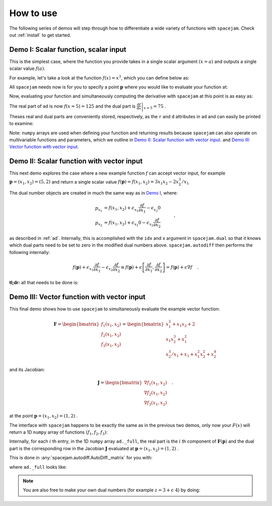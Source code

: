 .. _howto:

How to use
==========
The following series of demos will step through how to differentiate a wide
variety of functions with ``spacejam``. Check out :ref:`install` to get
started.

Demo I: Scalar function, scalar input
-------------------------------------
This is the simplest case, where the function you provide takes in a single 
scalar argument :math:`(x=a)` and outputs a single scalar value :math:`f(a)`.

For example, let's take a look at the function :math:`f(x) = x^3`, which you
can define below as:

.. testcode::

        import numpy as np

        def f(x):
            return np.array([x**3])

All ``spacejam`` needs now is for you to specify a point :math:`\mathbf p`
where you would like to evaluate your function at:

.. testcode::

        p = np.array([5])  # evaluation point

Now, evaluating your function and simultaneously computing the 
derivative with ``spacejam`` at this point is as easy as:

.. testcode::

        import spacejam as sj

        ad = sj.AutoDiff(f, p)

The real part of ``ad`` is now :math:`f(x=5) = 125` and the dual part is
:math:`\left.\frac{\mathrm d f}{\mathrm d x}\right|_{x=5} = 75` .

Theses real and dual parts are conveniently stored, respectively, as the ``r`` and ``d``
attributes in ``ad`` and can easily be printed to examine:

.. testcode::

        print(f'f(x) evaluated at p:\n{ad.r}\n\n'
              f'derivative of f(x) evaluated at p:\n{ad.d}')

.. testoutput::

        f(x) evaluated at p:
        [125.00]

        derivative of f(x) evaluated at p:
        [75.00]

Note: ``numpy`` arrays are used when defining your function and returning
results because ``spacejam`` can also operate on multivariable functions and
parameters, which we outline in `Demo II: Scalar function with vector input`_.
and `Demo III: Vector function with vector input`_.

Demo II: Scalar function with vector input
------------------------------------------
This next demo explores the case where a new example function :math:`f` can
accept vector input, for example :math:`\mathbf p = (x_1, x_2) = (5, 2)` and
return a single scalar value 
:math:`f(\mathbf p) = f(x_1, x_2) = 3x_1x_2 - 2x_2^3/x_1` 

The dual number objects are created in much the same way as in 
`Demo I <Demo I: Scalar function, scalar input_>`__, where:

.. math::

        \begin{align*}
        p_{x_1} &= f(x_1, x_2) + \epsilon_{x_1} \frac{\partial f}{\partial x_1}
        - \epsilon_{x_2} 0\\
        p_{x_2} &= f(x_1, x_2) + \epsilon_{x_1} 0
        - \epsilon_{x_2} \frac{\partial f}{\partial x_2}
        \end{align*}\quad,

as described in :ref:`ad`. Internally, this is accomplished with the ``idx``
and ``x`` argument in ``spacejam.dual`` so that it knows which dual parts need
to be set to zero in the modified dual numbers above. ``spacejam.autodiff``
then performs the following internally:

.. math::

        \begin{align*}
        f(\mathbf p) + \epsilon_{x_1}\frac{\partial f}{\partial x_1} 
        - \epsilon_{x_2}\frac{\partial f}{\partial x_2}
        \equiv f(\mathbf p) + \epsilon \left[\frac{\partial f}{\partial x_1}, 
        \frac{\partial f}{\partial x_2}\right] = f(\mathbf p) + \epsilon\nabla f
        \end{align*}\quad.

**tl;dr:** all that needs to be done is:

.. testcode::

        import numpy as np 
        import spacejam as sj

        def f(x_1, x_2): 
            return np.array([3*x_1*x_2 - 2*x_2**3/x_1])

        p = np.array([5, 2]) # evaluation point (x_1, x_2) = (5, 2)

        ad = sj.AutoDiff(f, p) # create spacejam object

        # check out the results
        print(f'f(x) evaluated p:\n{ad.r}\n\n'
              f'grad of f(x) evaluated at p:\n{ad.d}')

.. testoutput::

        f(x) evaluated p:
        [26.80]

        grad of f(x) evaluated at p:
        [6.64 10.20]

.. _diii:

Demo III: Vector function with vector input
-------------------------------------------
This final demo shows how to use ``spacejam`` to simultaneously evaluate the
example vector function:

.. math::

        \mathbf{F} = \begin{bmatrix}f_1(x_1, x_2)\\f_2(x_1, x_2)
        \\f_{3}(x_1, x_2)\end{bmatrix}
        = \begin{bmatrix}
        x_1^2 + x_1x_2 + 2 \\ x_1x_2^3 + x_1^2 \\ x_2^3/x_1 + x_1 + x_1^2x_2^2 + x_2^4
        \end{bmatrix}

and its Jacobian:

.. math::

        \mathbf J = \begin{bmatrix}
        \nabla f_1(x_1, x_2) \\ \nabla f_2(x_1, x_2) \\ \nabla f_3(x_1, x_2)
        \end{bmatrix}\quad.

at the point :math:`\mathbf{p} = (x_1, x_2) = (1, 2)` .

The interface with ``spacejam`` happens to be exactly the same as in the
previous two demos, only now your :math:`F(x)` will return a 1D ``numpy`` array
of functions :math:`(f_1, f_2, f_3)`:

.. testcode::

        # your (m) system of equations: 
        # F(x_1, x_2, ..., x_m) = (f1, f2, ..., f_n)
        def F(x_1, x_2):
                f_1 = x_1**2 + x_1*x_2 + 2
                f_2 = x_1*x_2**3 + x_1**2
                f_3 = x_1 + x_1**2*x_2**2 + x_2**3/x_1 + x_2**4
                return np.array([f_1, f_2, f_3])

        # where you want them evaluated at: 
        # p = (x_1, x_2, ..., x_m)
        p = np.array([1, 2])

        # auto differentiate!
        ad = sj.AutoDiff(F, p)

        # check out the results
        print(f'F(x) evaluated at p:\n{ad.r}\n\n'
              f'Jacobian of F(x) evaluated at p:\n{ad.d}')

.. testoutput::

        F(x) evaluated at p:
        [[5.00]
         [9.00]
         [29.00]]

        Jacobian of F(x) evaluated at p:
        [[4.00 1.00]
         [10.00 12.00]
         [1.00 48.00]]

Internally, for each :math:`i` th entry, in the 1D ``numpy`` array
``ad._full``, the real part is the :math:`i` th component of
:math:`\mathbf{F}(\mathbf{p})` and the dual part is the corresponding row in
the Jacobian :math:`\mathbf J` evaluated at 
:math:`\mathbf p = (x_1, x_2) = (1,2)` .

This is done in :any:`spacejam.autodiff.AutoDiff._matrix` for you with:

.. testcode::

       Fs = np.empty((F(*p).size, 1)) # initialze empty F(p)
       jac = np.empty((F(*p).size, p.size)) # initialize empty J F(p)

       for i, f in enumerate(ad._full): # fill in each row of each
           Fs[i] = f.r
           jac[i] = f.d

       print(f'formated F(p):\n{Fs}\n\nformated J F(p):\n{jac}') 


.. testoutput::

        formated F(p):
        [[5.00]
         [9.00]
         [29.00]]

        formated J F(p):
        [[4.00 1.00]
         [10.00 12.00]
         [1.00 48.00]]

where ``ad._full`` looks like:

.. testcode::

        print(ad._full)

.. testoutput::

        [5.00 + eps [4.00 1.00] 9.00 + eps [10.00 12.00] 29.00 + eps [1.00 48.00]]

.. note::

        You are also free to make your own dual numbers (for example 
        :math:`z = 3 + \epsilon\ 4`) by doing:

        .. testcode::

                z = sj.Dual(3, 4)

                print(z)

        .. testoutput::

                3.00 + eps 4.00
